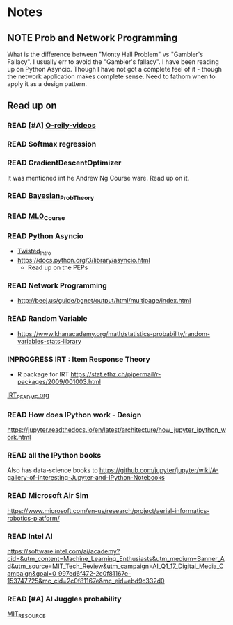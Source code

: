 #+TODO: READ INPROGRESS | DONE
#+TODO: TODO INPROGRESS | DONE HALT
#+TODO: | NOTE

* Notes
** NOTE Prob and Network Programming
   DEADLINE: <2017-02-06 Mon> SCHEDULED: <2017-02-06 Mon>
   What is the difference between "Monty Hall Problem" vs
   "Gambler's Fallacy". I usually err to avoid the "Gambler's
   fallacy".
   I have been reading up on Python Asyncio. Though I have not got
   a complete feel of it - though the network application makes
   complete sense. Need to fathom when to apply it as a design
   pattern. 

** Read up on
*** READ [#A] [[https://www.safaribooksonline.com/library/view/probability-and-statistics/9781439875919/cover.xhtml][O-reily-videos]]
    SCHEDULED: <2017-02-06 Mon>
*** READ Softmax regression
    SCHEDULED: <2017-02-06 Mon>
*** READ GradientDescentOptimizer
    SCHEDULED: <2017-02-06 Mon>
    It was mentioned int he Andrew Ng Course ware. Read up on it. 
*** READ [[https://www.safaribooksonline.com/library/view/bayesian-probability-theory/9781139949293/Cover.html][Bayesian_Prob_Theory]]
    SCHEDULED: <2017-02-06 Mon>
*** READ [[https://lagunita.stanford.edu/courses/HumanitiesSciences/StatLearning/Winter2016/info][ML0_Course]]
    SCHEDULED: <2017-02-06 Mon>
*** READ Python Asyncio
    SCHEDULED: <2017-02-06 Mon>
    + [[http://krondo.com/an-introduction-to-asynchronous-programming-and-twisted/][Twisted_Intro]]
    + https://docs.python.org/3/library/asyncio.html
      - Read up on the PEPs
*** READ Network Programming
    SCHEDULED: <2017-02-06 Mon>
    + http://beej.us/guide/bgnet/output/html/multipage/index.html
*** READ Random Variable
    SCHEDULED: <2017-02-06 Mon>
    + https://www.khanacademy.org/math/statistics-probability/random-variables-stats-library
*** INPROGRESS IRT : Item Response Theory
    SCHEDULED: <2017-02-13 Mon>
    + R package for IRT
      https://stat.ethz.ch/pipermail/r-packages/2009/001003.html
    [[./Learn/IRT/README.org][IRT_README.org]]
*** READ How does IPython work - Design
    https://jupyter.readthedocs.io/en/latest/architecture/how_jupyter_ipython_work.html
*** READ all the IPython books
    Also has data-science books to
    https://github.com/jupyter/jupyter/wiki/A-gallery-of-interesting-Jupyter-and-IPython-Notebooks
*** READ Microsoft Air Sim
    https://www.microsoft.com/en-us/research/project/aerial-informatics-robotics-platform/
*** READ Intel AI
    https://software.intel.com/ai/academy?cid=&utm_content=Machine_Learning_Enthusiasts&utm_medium=Banner_Ad&utm_source=MIT_Tech_Review&utm_campaign=AI_Q1_17_Digital_Media_Campaign&goal=0_997ed6f472-2c0f81167e-153747725&mc_cid=2c0f81167e&mc_eid=ebd9c332d0
*** READ [#A] AI Juggles probability
    SCHEDULED: <2017-02-16 Thu>
    [[https://www.technologyreview.com/s/603542/ai-software-juggles-probabilities-to-learn-from-less-data/?utm_campaign=newsletters&utm_source=newsletter-weekly-robotics&utm_medium=email&utm_content=20170215&goal=0_997ed6f472-2c0f81167e-153747725&mc_cid=2c0f81167e&mc_eid=ebd9c332d0][MIT_RESOURCE]]
